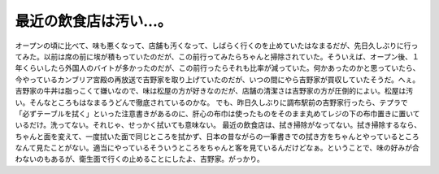 ﻿最近の飲食店は汚い…。
######################


オープンの頃に比べて、味も悪くなって、店舗も汚くなって、しばらく行くのを止めていたはなまるだが、先日久しぶりに行ってみた。以前は席の前に埃が積もっていたのだが、この前行ってみたらちゃんと掃除されていた。そういえば、オープン後、１年くらいしたら外国人のバイトが多かったのだが、この前行ったらそれも比率が減っていた。何かあったのかと思っていたら、今やっているカンブリア宮殿の再放送で吉野家を取り上げていたのだが、いつの間にやら吉野家が買収していたそうだ。へぇ。吉野家の牛丼は脂っこくて嫌いなので、味は松屋の方が好きなのだが、店舗の清潔さは吉野家の方が圧倒的によい。松屋は汚い。そんなところもはなまるうどんで徹底されているのかな。
でも、昨日久しぶりに調布駅前の吉野家行ったら、テプラで「必ずテーブルを拭く」といった注意書きがあるのに、肝心の布巾は使ったものをそのまま丸めてレジの下の布巾置きに置いているだけ。洗ってない。それじゃ、せっかく拭いても意味ない。
最近の飲食店は、拭き掃除がなってない。拭き掃除するなら、ちゃんと面を変えて、一度拭いた面で同じところを拭かず、日本の昔ながらの一筆書きでの拭き方をちゃんとやっているところなんて見たことがない。適当にやっているそういうところをちゃんと客を見ているんだけどなぁ。ということで、味の好みが合わないのもあるが、衛生面で行くの止めることにしたよ、吉野家。がっかり。



.. author:: mkouhei
.. categories:: 駄文, 
.. tags::


